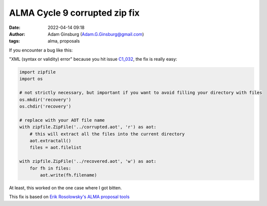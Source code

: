 ALMA Cycle 9 corrupted zip fix
##############################
:date: 2022-04-14 09:18 
:author: Adam Ginsburg (Adam.G.Ginsburg@gmail.com)
:tags: alma, proposals

If you encounter a bug like this:

.. image:: |static|/images/ALMAC9ZipBug.png
   :width: 600px

"XML (syntax or validity) error" because you hit issue `C1_032 <https://almascience.eso.org/documents-and-tools/cycle9/known-issues>`_,
the fix is really easy:

.. code-block:: python

    import zipfile
    import os

    # not strictly necessary, but important if you want to avoid filling your directory with files
    os.mkdir('recovery')
    os.chdir('recovery')

    # replace with your AOT file name
    with zipfile.ZipFile('../corrupted.aot', 'r') as aot:
        # this will extract all the files into the current directory
        aot.extractall()
        files = aot.filelist

    with zipfile.ZipFile('../recovered.aot', 'w') as aot:
        for fh in files:
            aot.write(fh.filename)

At least, this worked on the one case where I got bitten.


This fix is based on `Erik Rosolowsky's ALMA proposal tools <https://github.com/low-sky/alma_proposal_tools>`_
